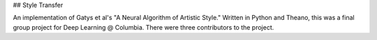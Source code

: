 ## Style Transfer

An implementation of Gatys et al's "A Neural Algorithm of Artistic Style." Written in Python and Theano, this was a final group project for Deep Learning @ Columbia. There were three contributors to the project.

